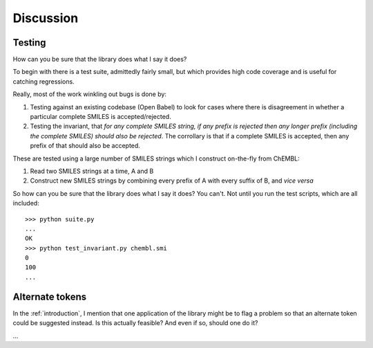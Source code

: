 Discussion
==========

Testing
-------

How can you be sure that the library does what I say it does?

To begin with there is a test suite, admittedly fairly small, but which provides high code coverage and is useful for catching regressions.

Really, most of the work winkling out bugs is done by:

1. Testing against an existing codebase (Open Babel) to look for cases where there is disagreement in whether a particular complete SMILES is accepted/rejected.

2. Testing the invariant, that *for any complete SMILES string, if any prefix is rejected then any longer prefix (including the complete SMILES) should also be rejected*. The corrollary is that if a complete SMILES is accepted, then any prefix of that should also be accepted.

These are tested using a large number of SMILES strings which I construct on-the-fly from ChEMBL:

1. Read two SMILES strings at a time, A and B

2. Construct new SMILES strings by combining every prefix of A with every suffix of B, and *vice versa*

So how can you be sure that the library does what I say it does? You can't. Not until you run the test scripts, which are all included::

  >>> python suite.py
  ...
  OK
  >>> python test_invariant.py chembl.smi
  0
  100
  ...
  
Alternate tokens
----------------

In the :ref:`introduction`, I mention that one application of the library might be to flag a problem so that an alternate token could be suggested instead. Is this actually feasible? And even if so, should one do it?

...

